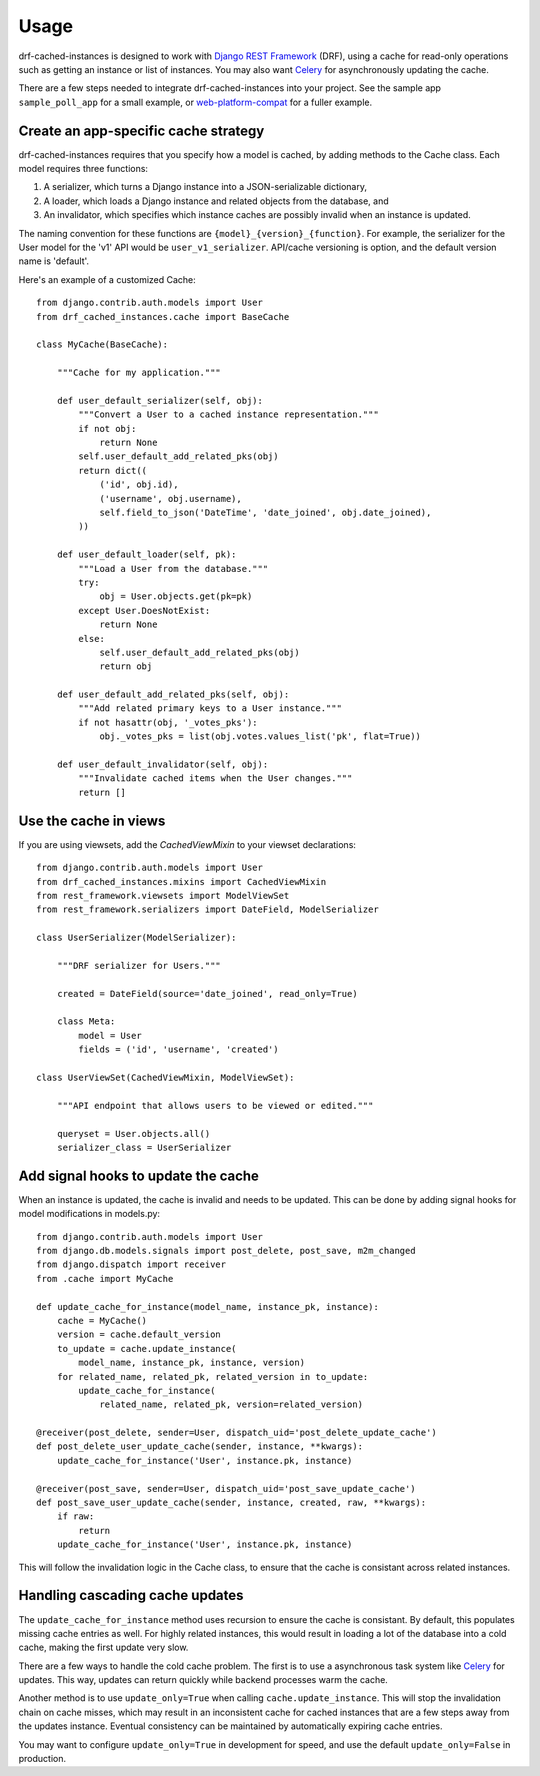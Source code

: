 =====
Usage
=====

drf-cached-instances is designed to work with `Django REST Framework`_ (DRF),
using a cache for read-only operations such as getting an instance or list
of instances.  You may also want Celery_ for asynchronously updating the
cache.

There are a few steps needed to integrate drf-cached-instances into your
project.  See the sample app ``sample_poll_app`` for a small example, or
`web-platform-compat`_ for a fuller example.

Create an app-specific cache strategy
-------------------------------------
drf-cached-instances requires that you specify how a model is cached, by
adding methods to the Cache class.  Each model requires three functions:

1. A serializer, which turns a Django instance into a JSON-serializable
   dictionary,
2. A loader, which loads a Django instance and related objects
   from the database, and
3. An invalidator, which specifies which instance caches are possibly invalid
   when an instance is updated.

The naming convention for these functions are ``{model}_{version}_{function}``.
For example, the serializer for the User model for the 'v1' API would be
``user_v1_serializer``.  API/cache versioning is option, and the default
version name is 'default'.

Here's an example of a customized Cache::

    from django.contrib.auth.models import User
    from drf_cached_instances.cache import BaseCache

    class MyCache(BaseCache):

        """Cache for my application."""

        def user_default_serializer(self, obj):
            """Convert a User to a cached instance representation."""
            if not obj:
                return None
            self.user_default_add_related_pks(obj)
            return dict((
                ('id', obj.id),
                ('username', obj.username),
                self.field_to_json('DateTime', 'date_joined', obj.date_joined),
            ))

        def user_default_loader(self, pk):
            """Load a User from the database."""
            try:
                obj = User.objects.get(pk=pk)
            except User.DoesNotExist:
                return None
            else:
                self.user_default_add_related_pks(obj)
                return obj

        def user_default_add_related_pks(self, obj):
            """Add related primary keys to a User instance."""
            if not hasattr(obj, '_votes_pks'):
                obj._votes_pks = list(obj.votes.values_list('pk', flat=True))

        def user_default_invalidator(self, obj):
            """Invalidate cached items when the User changes."""
            return []

Use the cache in views
----------------------

If you are using viewsets, add the `CachedViewMixin` to your viewset
declarations::

    from django.contrib.auth.models import User
    from drf_cached_instances.mixins import CachedViewMixin
    from rest_framework.viewsets import ModelViewSet
    from rest_framework.serializers import DateField, ModelSerializer

    class UserSerializer(ModelSerializer):

        """DRF serializer for Users."""

        created = DateField(source='date_joined', read_only=True)

        class Meta:
            model = User
            fields = ('id', 'username', 'created')

    class UserViewSet(CachedViewMixin, ModelViewSet):

        """API endpoint that allows users to be viewed or edited."""

        queryset = User.objects.all()
        serializer_class = UserSerializer


Add signal hooks to update the cache
------------------------------------

When an instance is updated, the cache is invalid and needs to be updated.
This can be done by adding signal hooks for model modifications in models.py::

    from django.contrib.auth.models import User
    from django.db.models.signals import post_delete, post_save, m2m_changed
    from django.dispatch import receiver
    from .cache import MyCache

    def update_cache_for_instance(model_name, instance_pk, instance):
        cache = MyCache()
        version = cache.default_version
        to_update = cache.update_instance(
            model_name, instance_pk, instance, version)
        for related_name, related_pk, related_version in to_update:
            update_cache_for_instance(
                related_name, related_pk, version=related_version)

    @receiver(post_delete, sender=User, dispatch_uid='post_delete_update_cache')
    def post_delete_user_update_cache(sender, instance, **kwargs):
        update_cache_for_instance('User', instance.pk, instance)

    @receiver(post_save, sender=User, dispatch_uid='post_save_update_cache')
    def post_save_user_update_cache(sender, instance, created, raw, **kwargs):
        if raw:
            return
        update_cache_for_instance('User', instance.pk, instance)

This will follow the invalidation logic in the Cache class, to ensure that the
cache is consistant across related instances.

Handling cascading cache updates
--------------------------------

The ``update_cache_for_instance`` method uses recursion to ensure the cache is
consistant.  By default, this populates missing cache entries as well.  For
highly related instances, this would result in loading a lot of the database
into a cold cache, making the first update very slow.

There are a few ways to handle the cold cache problem.  The first is to use
a asynchronous task system like Celery_ for updates.  This way, updates can
return quickly while backend processes warm the cache.

Another method is to use ``update_only=True`` when calling
``cache.update_instance``.  This will stop the invalidation chain on cache
misses, which may result in an inconsistent cache for cached instances that are
a few steps away from the updates instance.  Eventual consistency can be
maintained by automatically expiring cache entries.

You may want to configure ``update_only=True`` in development for speed, and
use the default ``update_only=False`` in production.

.. _`Django REST Framework`: http://www.django-rest-framework.org
.. _Celery: http://www.celeryproject.org
.. _`web-platform-compat`: https://github.com/mozilla/web-platform-compat

